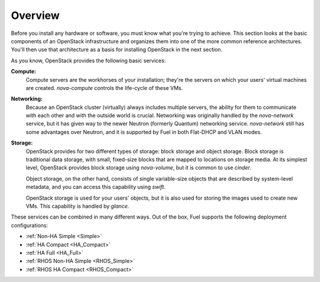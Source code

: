 .. raw:: pdf

   PageBreak

.. index Reference Architectures

Overview 
========

.. contents :local:

Before you install any hardware or software, you must know what 
you're trying to achieve. This section looks at the basic components of
an OpenStack infrastructure and organizes them into one of the more
common reference architectures. You'll then use that architecture as a
basis for installing OpenStack in the next section.

As you know, OpenStack provides the following basic services:

**Compute:**
  Compute servers are the workhorses of your installation; they're 
  the servers on which your users' virtual machines are created. 
  `nova-compute` controls the life-cycle of these VMs.

**Networking:**
  Because an OpenStack cluster (virtually) always includes 
  multiple servers, the ability for them to communicate with each other and with 
  the outside world is crucial. Networking was originally handled by the 
  `nova-network` service, but it has given way to the newer Neutron (formerly 
  Quantum) networking service. `nova-network` still has some advantages over Neutron,
  and it is supported by Fuel in both Flat-DHCP and VLAN modes.

**Storage:**
  OpenStack provides for two different types of storage: block 
  storage and object storage. Block storage is traditional data storage, with 
  small, fixed-size blocks that are mapped to locations on storage media. At its 
  simplest level, OpenStack provides block storage using `nova-volume`, but it 
  is common to use `cinder`.

  Object storage, on the other hand, consists of single variable-size objects 
  that are described by system-level metadata, and you can access this capability 
  using `swift`.

  OpenStack storage is used for your users' objects, but it is also used for 
  storing the images used to create new VMs. This capability is handled by `glance`.

These services can be combined in many different ways. Out of the box,
Fuel supports the following deployment configurations:

- :ref:`Non-HA Simple <Simple>`
- :ref:`HA Compact <HA_Compact>`
- :ref:`HA Full <HA_Full>`
- :ref:`RHOS Non-HA Simple <RHOS_Simple>`
- :ref:`RHOS HA Compact <RHOS_Compact>`
